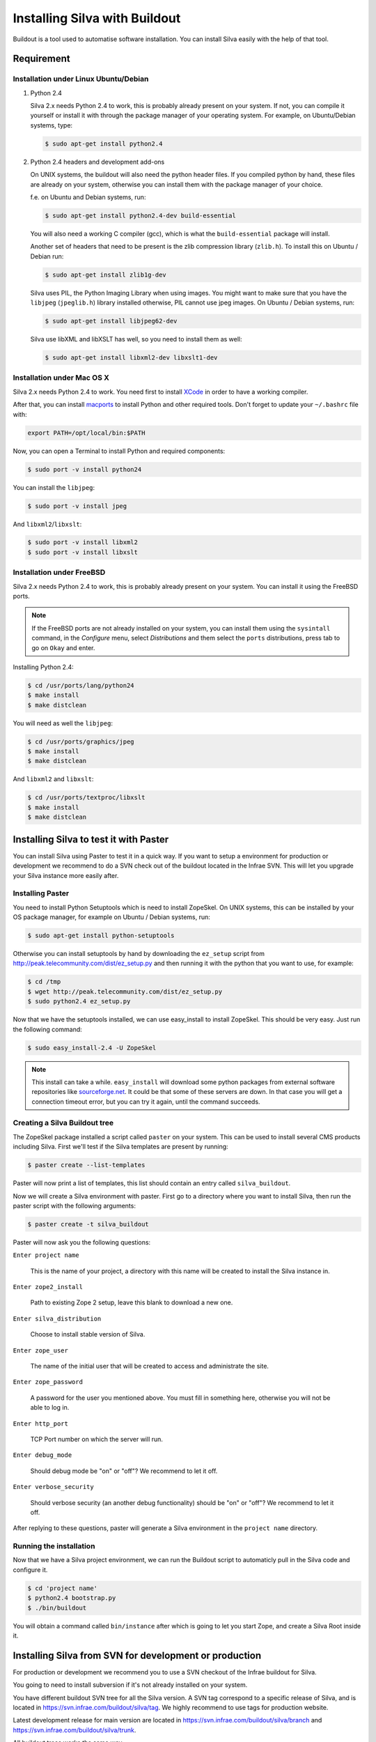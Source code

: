 
Installing Silva with Buildout
==============================

Buildout is a tool used to automatise software installation. You can
install Silva easily with the help of that tool.

Requirement
-----------

Installation under Linux Ubuntu/Debian
``````````````````````````````````````

1. Python 2.4

   Silva 2.x needs Python 2.4 to work, this is probably already
   present on your system. If not, you can compile it yourself or
   install it with through the package manager of your operating
   system. For example, on Ubuntu/Debian systems, type:

   .. code-block:: sh
 
      $ sudo apt-get install python2.4 

2. Python 2.4 headers and development add-ons

   On UNIX systems,  the buildout will also need the python header
   files. If you compiled python by hand, these files are already on your
   system, otherwise you can install them with the package manager of your 
   choice.

   f.e. on Ubuntu and Debian systems, run:

   .. code-block:: sh

      $ sudo apt-get install python2.4-dev build-essential

   You will also need a working C compiler (gcc), which is what the 
   ``build-essential`` package will install.

   Another set of headers that need to be present is the zlib compression
   library (``zlib.h``). To install this on Ubuntu / Debian run:

   .. code-block:: sh

	  $ sudo apt-get install zlib1g-dev 

   Silva uses PIL, the Python Imaging Library when using images.
   You might want to make sure that you have the ``libjpeg`` (``jpeglib.h``) 
   library installed otherwise, PIL cannot use jpeg images. 
   On Ubuntu / Debian systems, run:

   .. code-block:: sh

	  $ sudo apt-get install libjpeg62-dev 

   Silva use libXML and libXSLT has well, so you need to install them
   as well:

   .. code-block:: sh
  
      $ sudo apt-get install libxml2-dev libxslt1-dev


Installation under Mac OS X
```````````````````````````

Silva 2.x needs Python 2.4 to work. You need first to install `XCode
<http://developer.apple.com/tools/xcode/>`_ in order to have a working
compiler.

After that, you can install `macports <http://www.macports.org/>`_ to
install Python and other required tools. Don't forget to update your
``~/.bashrc`` file with:

.. code-block:: sh

   export PATH=/opt/local/bin:$PATH

Now, you can open a Terminal to install Python and required
components:

.. code-block:: sh

   $ sudo port -v install python24

You can install the ``libjpeg``:

.. code-block:: sh

   $ sudo port -v install jpeg

And ``libxml2``/``libxslt``:

.. code-block:: sh

   $ sudo port -v install libxml2
   $ sudo port -v install libxslt

Installation under FreeBSD
``````````````````````````

Silva 2.x needs Python 2.4 to work, this is probably already present
on your system. You can install it using the FreeBSD ports.

.. note::

   If the FreeBSD ports are not already installed on your system, you
   can install them using the ``sysintall`` command, in the
   *Configure* menu, select *Distributions* and them select the
   ``ports`` distributions, press tab to go on ``Okay`` and enter.

Installing Python 2.4:

.. code-block:: sh

   $ cd /usr/ports/lang/python24
   $ make install
   $ make distclean

You will need as well the ``libjpeg``:

.. code-block:: sh

   $ cd /usr/ports/graphics/jpeg
   $ make install
   $ make distclean

And ``libxml2`` and ``libxslt``:

.. code-block:: sh

  $ cd /usr/ports/textproc/libxslt
  $ make install
  $ make distclean
  

Installing Silva to test it with Paster
---------------------------------------

You can install Silva using Paster to test it in a quick way. If you
want to setup a environment for production or development we recommend
to do a SVN check out of the buildout located in the Infrae SVN. This
will let you upgrade your Silva instance more easily after.

Installing Paster
`````````````````

You need to install Python Setuptools which is need to install
ZopeSkel. On UNIX systems, this can be installed by your OS package
manager, for example on Ubuntu / Debian systems, run:

.. code-block:: sh

  $ sudo apt-get install python-setuptools

Otherwise you can install setuptools by hand by downloading the
``ez_setup`` script from
http://peak.telecommunity.com/dist/ez_setup.py and then running it
with the python that you want to use, for example:

.. code-block:: sh
        
   $ cd /tmp
   $ wget http://peak.telecommunity.com/dist/ez_setup.py
   $ sudo python2.4 ez_setup.py


Now that we have the setuptools installed, we can use easy_install to
install ZopeSkel. This should be very easy. Just run the following
command:

.. code-block:: sh

   $ sudo easy_install-2.4 -U ZopeSkel



.. note:: 

    This install can take a while. ``easy_install`` will download some
    python packages from external software repositories like
    `sourceforge.net <http://sourceforge.net/>`_.  It could be that
    some of these servers are down. In that case you will get a
    connection timeout error, but you can try it again, until the
    command succeeds.


Creating a Silva Buildout tree
``````````````````````````````

The ZopeSkel package installed a script called ``paster`` on your
system.  This can be used to install several CMS products including
Silva.  First we'll test if the Silva templates are present by
running:

.. code-block:: sh

   $ paster create --list-templates

Paster will now print a list of templates, this list should contain an
entry called ``silva_buildout``.

Now we will create a Silva environment with paster. 
First go to a directory where you want to install Silva, then 
run the paster script with the following arguments:

.. code-block:: sh

   $ paster create -t silva_buildout

Paster will now ask you the following questions:

``Enter project name`` 

   This is the name of your project, a directory with this name will
   be created to install the Silva instance in.

``Enter zope2_install``

   Path to existing Zope 2 setup, leave this blank to download a new
   one.

``Enter silva_distribution`` 

   Choose to install stable version of Silva.

``Enter zope_user``

   The name of the initial user that will be created to access and
   administrate the site.


``Enter zope_password`` 

   A password for the user you mentioned above. You must fill in
   something here, otherwise you will not be able to log in.

``Enter http_port`` 

   TCP Port number on which the server will run.

``Enter debug_mode`` 

  Should debug mode be "on" or "off"? We recommend to let it off.

``Enter verbose_security``

  Should verbose security (an another debug functionality) should be
  "on" or "off"? We recommend to let it off.

After replying to these questions, paster will generate a Silva
environment in the ``project name`` directory.

Running the installation
````````````````````````

Now that we have a Silva project environment, we can run the Buildout
script to automaticly pull in the Silva code and configure it.

.. code-block:: sh

   $ cd 'project name'
   $ python2.4 bootstrap.py
   $ ./bin/buildout


You will obtain a command called ``bin/instance`` after which is going
to let you start Zope, and create a Silva Root inside it.


Installing Silva from SVN for development or production
-------------------------------------------------------

For production or development we recommend you to use a SVN checkout
of the Infrae buildout for Silva.

You going to need to install subversion if it's not already installed
on your system.

You have different buildout SVN tree for all the Silva version. A SVN
tag correspond to a specific release of Silva, and is located in
https://svn.infrae.com/buildout/silva/tag. We highly recommend to use
tags for production website.

Latest development release for main version are located in
https://svn.infrae.com/buildout/silva/branch and
https://svn.infrae.com/buildout/silva/trunk.

All buildout trees works the same way.

Getting your Buildout tree
``````````````````````````

It's really easy, you just run the following command to fetch files
from SVN:

.. code-block:: sh

   $ svn co https://svn.infrae.com/buildout/silva/tags/Silva-2.1 Silva

You can consult the ``README.txt`` file in the newly created ``Silva``
directory which contains additional information.

The ``Silva`` directory will be referenced as your Buildout tree from
now.

Running the installation
````````````````````````

You need first to *bootstrap* your Buildout directory, and to create a
configuration file. You can select your configuration as an extension
from one of the available profile located in the ``profiles``
sub-directory of your Buildout tree. Here we are going to use the
``simple-instance`` profile:

.. code-block:: sh

   $ python2.4 bootstrap.py --buildout-profile profiles/simple-instance.cfg

This going to create a couple of files, and one called
``buildout.cfg`` in your Buildout tree. It's going to be your
configuration file to control what's you want to be installed, and
how. Refer to the next documentation part to known how to extend it.

You can after run the installation:

.. code-block:: sh

   $ ./bin/buildout

You will obtain a script ``bin/instance`` which can be used to start
your Zope instance, which would be available on the port 8080 of your
computer. The default administrator user name is ``admin`` and the
corresponding password ``admin``. Of course we highly recommend to
change it in the Zope Interface.

Extending your installation
```````````````````````````

You can add additional configuration information in the
``buildout.cfg`` file directly. This file follow a format like a
Windows INI file, with section which install a part of the software,
and option in those section which control how these software parts are
installed. 

Default parts defined in the Silva are:

``zope2``

   Zope 2 installation. You may don't want to change that
   parts. Available options are defined `on the zope2install recipe
   description page
   <http://pypi.python.org/pypi/plone.recipe.zope2install>`_.

``silva-all``

   Is all Silva software, coming from the Infrae SVN repository.

``instance``

   Is your Zope 2 instance. You may want to add/customize settings
   here. All available options are referenced `on the zope2instance
   recipe description page
   <http://pypi.python.org/pypi/plone.recipe.zope2instance>`_.


To extends modify settings in a part, you just add it your
configuration file, ``buildout.cfg``. For instance to change the port
number of your zope instance, add this:

.. code-block:: ini

  [instance]
  http-address = 8086


Some configuration options accept more than one value. In that case
they are mentioned as one value per line. You can extends existing
options using the ``+=`` operator instead of ``=`` to add new values,
or ``-=`` to remove mentioned ones.

.. note::

   To re-create your environment you just need to keep your
   ``buildout.cfg`` file. You can do a SVN checkout of a new Buildout
   tree, put your ``buildout.cfg`` in that directory, run ``python2.4
   bootstrap.py`` and after ``./bin/buildout`` to re-create exactly
   the same environment.

Adding new software to your setup
~~~~~~~~~~~~~~~~~~~~~~~~~~~~~~~~~

* Software packaged as a tarball:

  We are going to add a new part to install that software, using the
  `distros recipe <http://pypi.python.org/pypi/plone.recipe.distros>`_
  and refer it to our instance.

  So for instance to install `PASRaduis
  <http://www.zope.org/Members/shimizukawa/PASRadius>`_:

  .. code-block:: ini

     [distros-extra]
     recipe = plone.recipe.distros
     urls = 
         http://www.zope.org/Members/shimizukawa/PASRadius/PASRadius-0.2/PASRadius-0.2.tgz

     [instance]
     products +=
         ${distros-extra:location}

  You can mention more than one URL of course.

* Software coming from a SVN repository:

  Like for tarball-distributed software, we are going to add a new
  part using the `subversion recipe
  <http://pypi.python.org/pypi/infrae.subversion>`_ and refer it to
  our instance.

  We take here the example of the SilvaMailing product:

  .. code-block:: ini

     [svn-extra]
     recipe = infrae.subversion
     urls = 
         https://svn.infrae.com/SilvaMailing/trunk SilvaMailing

     [instance]
     products +=
         ${svn-extra:location}

  Like for tarball-distribution, you can refer more than one SVN URL.
   
  .. note::

     We don't recommend to *trunk* version of SVN repository if you
     want to setup an instance for production, but *tag*.

* Software packaged as a Python egg:

  You just reference them in your ``instance`` section:

  .. code-block:: ini

     [instance]
     eggs +=
         silva.app.base
     zcml +=
         silva.app.base

  The ``eggs`` directive add them to the Zope environment, the
  ``zcml`` let Zope load it Zope 3 configuration type.

* Software not packaged, being a Zope product:

  You just drop them in the sub-directory ``products`` of your Buildout tree.


Example
.......

Here, a full example of a configuration with new software. We dropped
``ZMysqlDA`` in the ``products`` folder of the Buildout tree, and add
SilvaMailing product from SVN, Raduis authentication with PAS. We
install ``MySQL-python`` as a dependency for ``ZMysqlDA``, and
MaildropHost with the help of the `maildrophost recipe
<http://pypi.python.org/pypi/infrae.maildrophost>`_ to send mail.

.. code-block:: ini

  [buildout]
  extends = profiles/simple-instance.cfg

  [svn-extra]
  recipe = infrae.subersion
  urls =
      https://svn.infrae.com/SilvaMailing/trunk SilvaMailing

  [distro-extra]
  recipe = plone.recipe.distros
  urls =
      http://www.zope.org/Members/shimizukawa/PASRadius/PASRadius-0.2/PASRadius-0.2.tgz

  [maildrophost]
  recipe = infrae.maildrophost
  smtp_host = localhost
  smtp_port = 25
  url =
      http://www.dataflake.org/software/maildrophost/maildrophost_1.20/MaildropHost-1.20.tgz

  [instance]
  http-address = 8090
  eggs +=
      MySQL-python
      silva.pas.base
  zcml +=
      silva.pas.base
  products +=
      ${svn-extra:location}
      ${distro-extra:location}
      ${maildrophost:location}


The ``maildrophost`` part will install and configure MaildropHost, and
create a ``bin/maildrophost`` script to start/stop the MaildropHost
daemon.

ZEO Setup
~~~~~~~~~

You can define a ZEO-setup with the help of Buildout. Since it's going
always to reproduce the same setup, you will be sure that all your ZEO
node runs exactly the same software release/products.

In the ``profiles`` sub-directory of your Buildout tree is defined a
``zeo-instance.cfg`` profile. You can extends that one instead of
``simple-instance.cfg``. It defines a new part, called ``zeoserver``
which will be the ZEO server. It's created with the help of the
`zope2zeoserver recipe
<http://pypi.python.org/pypi/plone.recipe.zope2zeoserver>`_. This will
create a script called ``bin/zeoserver`` which controls your ZEO
server. By default it listen on the port 8100 of the computer.

Your ZEO setup can be distributed on more than one computer, so in
fact we are going to build a profile for your setup which can be
extended again locally on each computer to select only what you want
to run. 

After extending the ZEO configuration like explained, you add all your
wanted options in your ``buildout.cfg`` file, like for a normal Zope
instance (add reference to new Products, Python extensions and so
on). Rename it to the name you want, it will be your base profile to
re-use:

.. code-block:: sh

   $ mv buildout.cfg mycorp.cfg
   $ python2.4 bootstrap.py --buildout-profile mycorp.cfg

.. note::

   You need to keep this new profile file with your ``buildout.cfg`` to
   be able to re-create your environment.

Now, it's going to be a slightly more complicated. We want to have
more than one instance with the same configuration, so more than one
part with the same options, but we don't want to copy them more than
one time, to prevent synchronization error between them. So our
``instance`` section will become our configuration, and we are going
to use the `macro recipe
<http://pypi.python.org/pypi/zc.recipe.macro>`_ to create several Zope
instances with the same configuration.

For the moment, we need to use a development version of this
recipe. In you profile file ``mycorp.cfg``, add the options to the
``buildout`` section:

.. code-block:: ini

   [buildout]
   extensions = gp.svndevelop>0.3
   develop-dir = src
   svn-extend-develop =
      svn://svn.zope.org/repos/main/zc.recipe.macro/branches/infrae-force-recipe#egg=zc.recipe.macro

After, we are going to say that ``instance`` is just used as
configuration entry in our profile, and define 6 Zope instances, with
special settings for each of them.

.. code-block:: ini

   [instance]
   recipe = zc.recipe.macro:empty
   http-address = $${:port}

   [client1-conf]
   port = 8080

   [client2-conf]
   port = 8082

   [client3-conf]
   port = 8084

   [client4-conf]
   port = 8086

   [client5-conf]
   port = 8088

   [client6-conf]
   port = 8090

And now we generate a part for each Zope instance, always in the same profile file:

.. code-block:: ini

   [zeoclients]
   recipe = zc.recipe.macro
   macro = instance
   result-recipe = plone.recipe.zope2instance
   force-recipe = true
   targets =
      client1:client1-conf
      client2:client2-conf
      client3:client3-conf
      client4:client4-conf
      client5:client5-conf
      client6:client6-conf

We can now use our profile. Your ``buildout.cfg`` file will be for you
ZEO server, with two ZEO clients:

.. code-block:: ini

   [buildout]
   extends = mycorp.cfg
   parts = 
       zope2
       silva-all
       zeoserver
       zeoclients
       client1
       client2

We say here we want to install Zope 2, Silva, a ZEO server, create ZEO
clients configuration and setup two Zope instances ``client1``, and
``client2``.

On an other computer, we can run four ZEO clients connected on the ZEO
server located on the computer called ``zeoserver.mycorp`` in the DNS:

.. code-block:: ini

   [buildout]
   extends = mycorp.cfg
   parts = 
        zope2
        silva-all
        zeoclients
        client1
        client2
        client3
        client4

   [instance]
   zeo-address = zeoserver.mycorp:8100

Upgrading your setup
````````````````````

In your SVN checkout of your buildout tree, just switch to a newer
tag, and re-run buildout:

.. code-block:: sh

   $ cd Silva
   $ ./bin/instance stop
   $ svn switch https://svn.infrae.com/buildout/silva/tags/Silva-2.1.1b1
   $ ./bin/buildout 
   $ ./bin/instance start

.. note::

   It's recommended to do a backup of your data before.

And that's done !


Using Buildout
--------------

If you changed your configuration files, or updated your buildout
tree, you just need to re-run buildout:

.. code-block:: sh

   $ ./bin/buildout

We  highly recommend  to  stop your  Zope  instance(s) before  running
buildout.


What's in the buildout directory
````````````````````````````````

A Buildout tree contains the following sub-directories:

``bin``

   Contains all generated script to use installed software. This
   should contains start/stop scripts for your Zope/ZEO
   instance/server, maildrophost server.

``parts``

   Contains software components. **This directory can be deleted**
   when you re-run buildout to upgrade your tree. You should not make
   any changes inside it.

``products``

   Directory that can contains additional Zope products to be used.

``profiles``

   Contains default configurations profiles, that can
   be used or extended again.

``var``

   Contains all data used by the software. ``var/filestorage``
   contains for instance the Zope database.

Troubleshooting
```````````````
